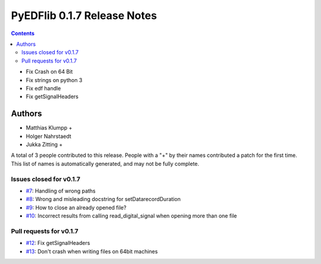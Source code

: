 ==============================
PyEDFlib 0.1.7 Release Notes
==============================

.. contents::

- Fix Crash on 64 Bit
- Fix strings on python 3
- Fix edf handle
- Fix getSignalHeaders

Authors
=======

* Matthias Klumpp +
* Holger Nahrstaedt
* Jukka Zitting +


A total of 3 people contributed to this release.
People with a "+" by their names contributed a patch for the first time.
This list of names is automatically generated, and may not be fully
complete.

Issues closed for v0.1.7
------------------------
- `#7 <github.com/holgern/pyedflib/issues/7>`__: Handling of wrong paths 
- `#8 <github.com/holgern/pyedflib/issues/8>`__: Wrong and misleading docstring for setDatarecordDuration 
- `#9 <github.com/holgern/pyedflib/issues/9>`__: How to close an already opened file?
- `#10 <github.com/holgern/pyedflib/issues/10>`__: Incorrect results from calling read_digital_signal when opening more than one file 



Pull requests for v0.1.7
------------------------
- `#12 <github.com/holgern/pyedflib/pull/12>`__: Fix getSignalHeaders
- `#13 <github.com/holgern/pyedflib/pull/13>`__: Don't crash when writing files on 64bit machines 
